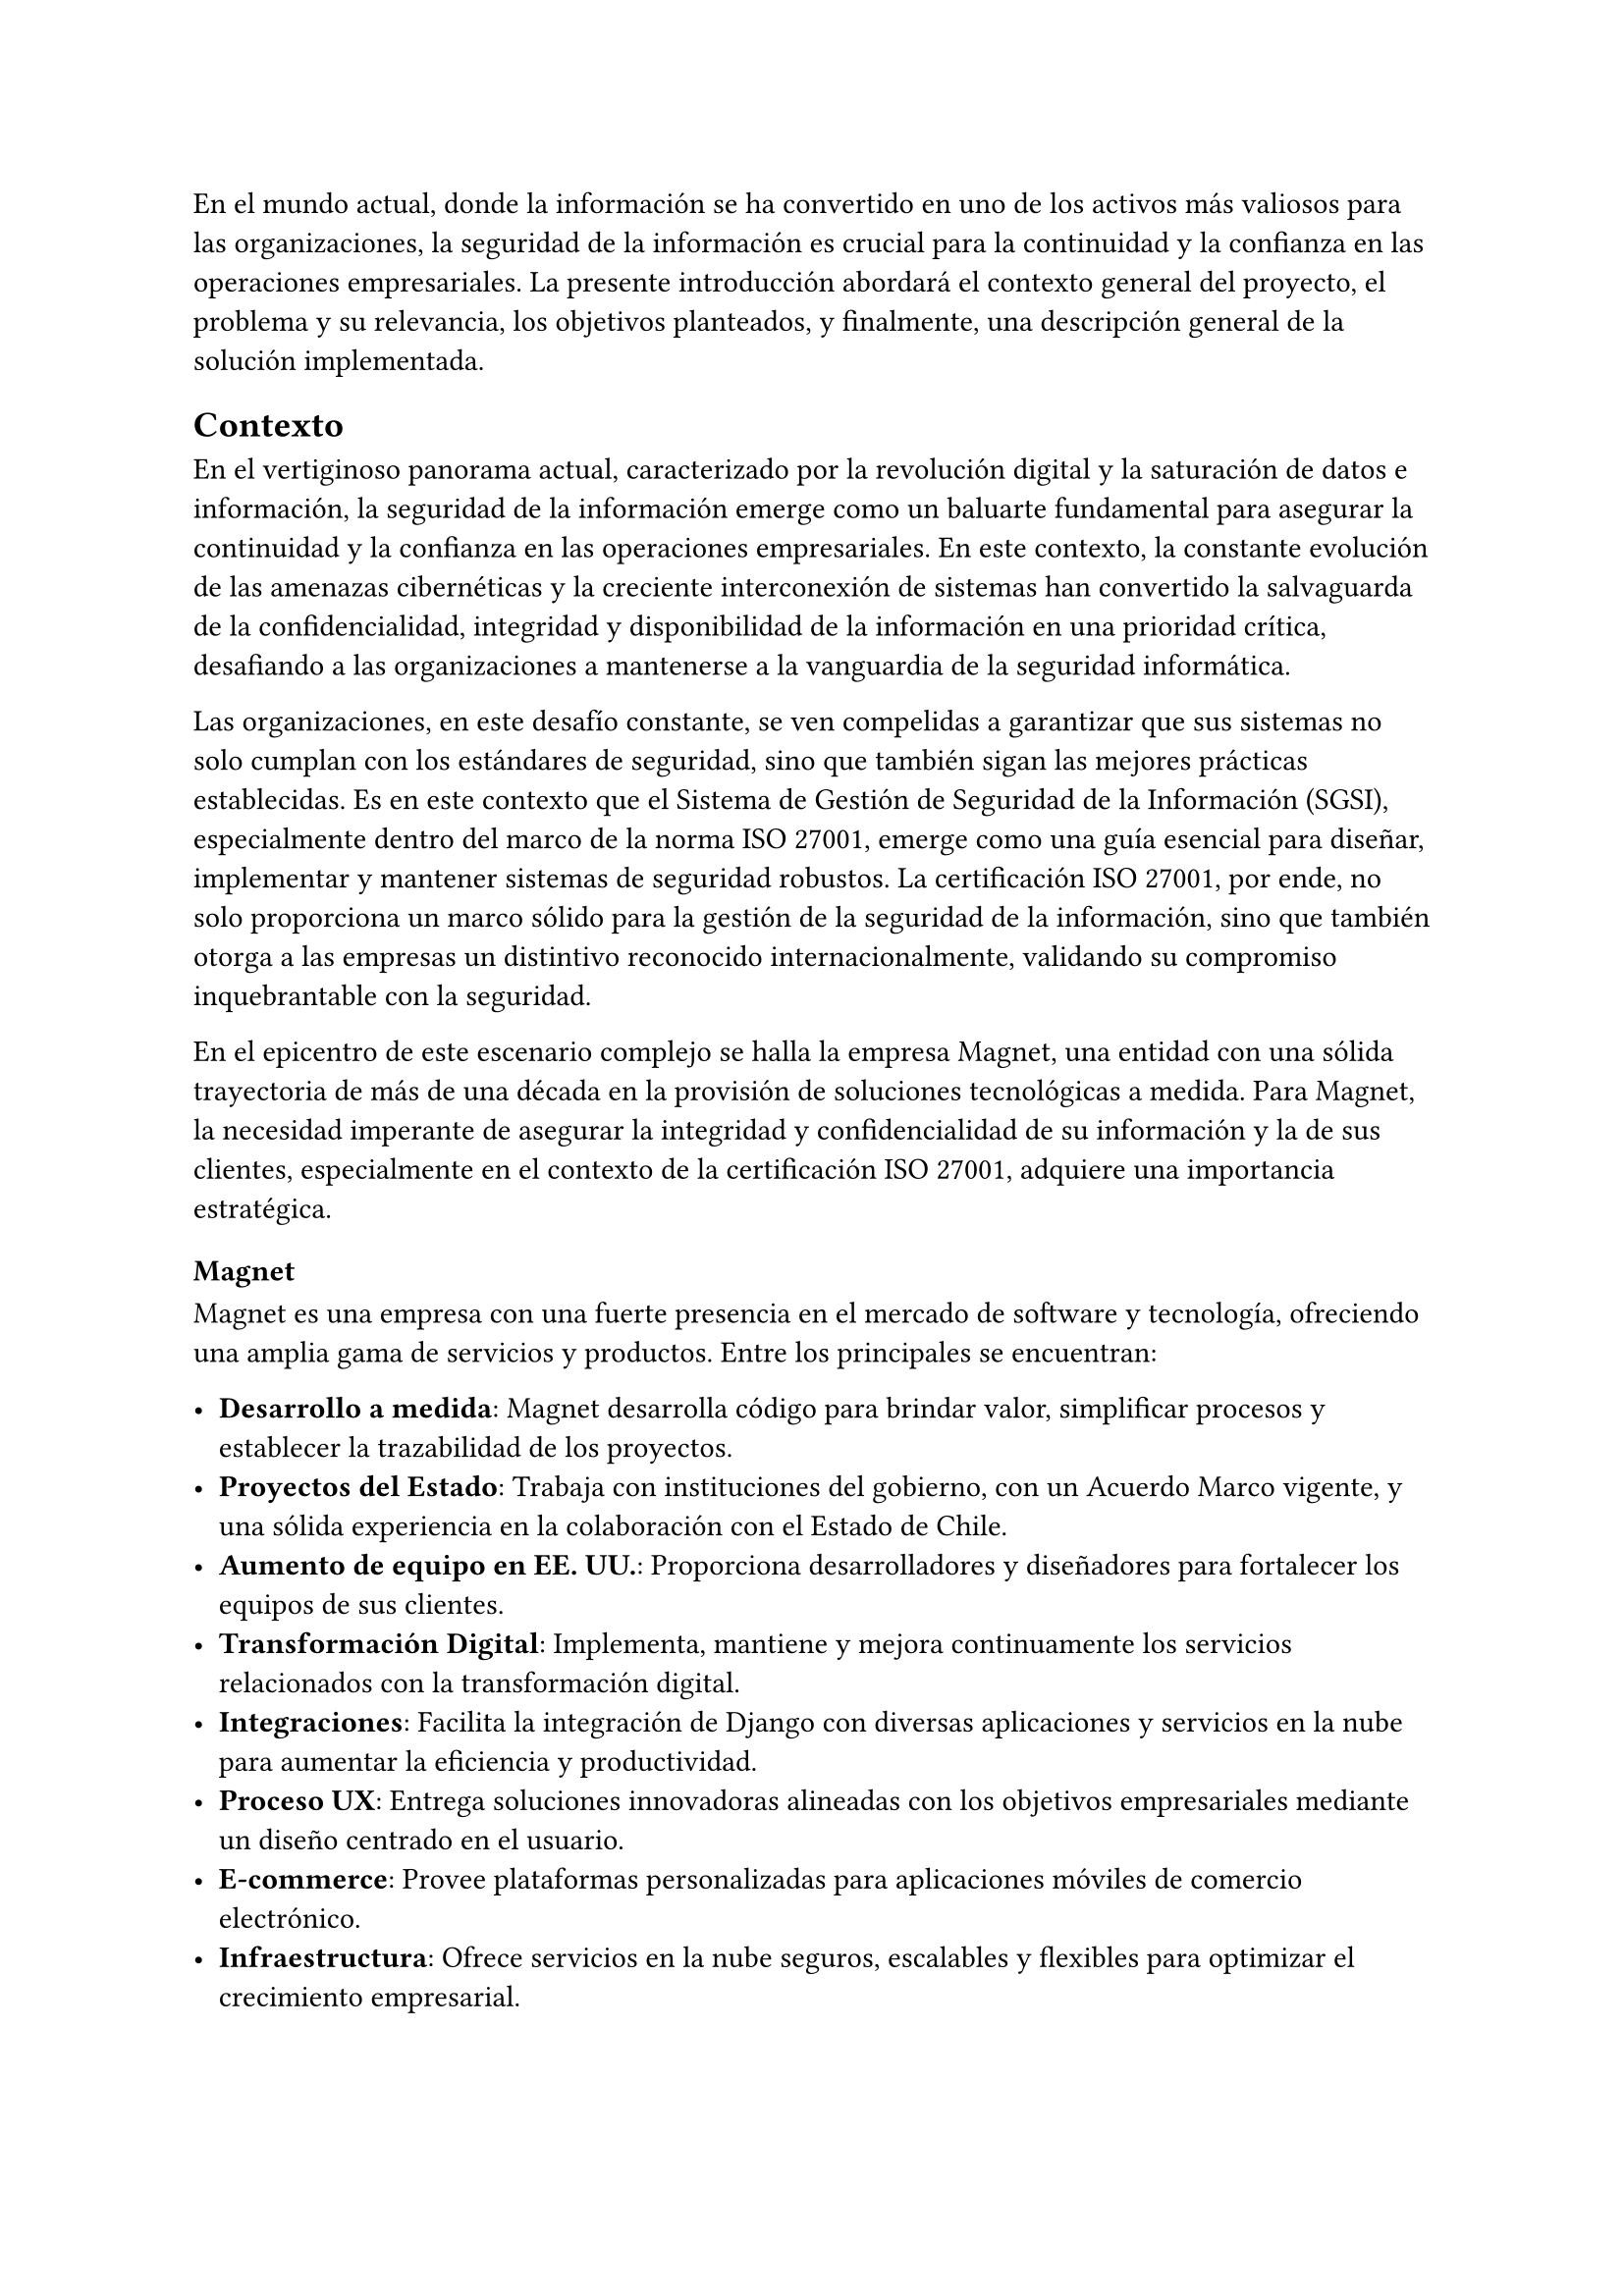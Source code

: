 // Introducción
//// Motiva y resume el tema
////// Contexto
//////// En el caso de una Práctica Extendida, describe la organización, equipo, rol del supervisor, formas de trabajar dentro de la organización, etc.
////// Problema y Relevancia
////// Objetivos
////// Opcional: Descripción general de la solución
////// Opcional: Resumen de los resultados
////// Opcional: Estructura de la memoria

En el mundo actual, donde la información se ha convertido en uno de los activos más valiosos para las organizaciones, la seguridad de la información es crucial para la continuidad y la confianza en las operaciones empresariales. La presente introducción abordará el contexto general del proyecto, el problema y su relevancia, los objetivos planteados, y finalmente, una descripción general de la solución implementada.

== Contexto

En el vertiginoso panorama actual, caracterizado por la revolución digital y la saturación de datos e información, la seguridad de la información emerge como un baluarte fundamental para asegurar la continuidad y la confianza en las operaciones empresariales. En este contexto, la constante evolución de las amenazas cibernéticas y la creciente interconexión de sistemas han convertido la salvaguarda de la confidencialidad, integridad y disponibilidad de la información en una prioridad crítica, desafiando a las organizaciones a mantenerse a la vanguardia de la seguridad informática.

Las organizaciones, en este desafío constante, se ven compelidas a garantizar que sus sistemas no solo cumplan con los estándares de seguridad, sino que también sigan las mejores prácticas establecidas. Es en este contexto que el Sistema de Gestión de Seguridad de la Información (SGSI), especialmente dentro del marco de la norma ISO 27001, emerge como una guía esencial para diseñar, implementar y mantener sistemas de seguridad robustos. La certificación ISO 27001, por ende, no solo proporciona un marco sólido para la gestión de la seguridad de la información, sino que también otorga a las empresas un distintivo reconocido internacionalmente, validando su compromiso inquebrantable con la seguridad.

En el epicentro de este escenario complejo se halla la empresa Magnet, una entidad con una sólida trayectoria de más de una década en la provisión de soluciones tecnológicas a medida. Para Magnet, la necesidad imperante de asegurar la integridad y confidencialidad de su información y la de sus clientes, especialmente en el contexto de la certificación ISO 27001, adquiere una importancia estratégica.

=== Magnet

Magnet es una empresa con una fuerte presencia en el mercado de software y tecnología, ofreciendo una amplia gama de servicios y productos. Entre los principales se encuentran:

- *Desarrollo a medida*: Magnet desarrolla código para brindar valor, simplificar procesos y establecer la trazabilidad de los proyectos.
- *Proyectos del Estado*: Trabaja con instituciones del gobierno, con un Acuerdo Marco vigente, y una sólida experiencia en la colaboración con el Estado de Chile.
- *Aumento de equipo en EE. UU.*: Proporciona desarrolladores y diseñadores para fortalecer los equipos de sus clientes.
- *Transformación Digital*: Implementa, mantiene y mejora continuamente los servicios relacionados con la transformación digital.
- *Integraciones*: Facilita la integración de Django con diversas aplicaciones y servicios en la nube para aumentar la eficiencia y productividad.
- *Proceso UX*: Entrega soluciones innovadoras alineadas con los objetivos empresariales mediante un diseño centrado en el usuario.
- *E-commerce*: Provee plataformas personalizadas para aplicaciones móviles de comercio electrónico.
- *Infraestructura*: Ofrece servicios en la nube seguros, escalables y flexibles para optimizar el crecimiento empresarial.

Magnet cuenta con un equipo compuesto por entre 30 y 40 empleados. El área de operaciones está estructurada en diversos roles y departamentos que incluyen Jefes de Proyectos (PM), Technical Leads (TL), desarrolladores frontend y backend, analistas TI, y diseñadores UX.

=== Equipo de Proyecto

Para este trabajo de título, el equipo involucrado se compone principalmente de tres personas:

- *Gerente de Operaciones*: Mauricio Casto, quien toma un rol de apoyo técnico y supervisión, actuando como un Senior Advisor.
- *Gerente General*: Ignacio Munizaga, desempeñando el rol de Product Owner, proporcionando orientación y visión para el proyecto.
- *Jefe de Proyecto y Desarrollador*: El autor de este trabajo, responsable de la planificación, ejecución y desarrollo del proyecto.

=== Rol del Supervisor

El supervisor del autor, Mauricio Casto, es uno de los socios de Magnet y el Gerente de Operaciones. Su rol principal es estandarizar los procesos, herramientas y prácticas del área de Operaciones y coordinar los recursos entre proyectos. En el contexto de este trabajo de título, su responsabilidad principal ha sido asegurar que lo que se está desarrollando sea de utilidad para la empresa, proporcionando apoyo y supervisión técnica.

La interacción con el supervisor ha sido positiva, especialmente al principio del proyecto, donde se recibió un considerable apoyo en la planificación de la idea principal. Posteriormente, el Gerente General también ha proporcionado apoyo significativo en el refinamiento de la plataforma.

=== Formas de Trabajar en Magnet

Magnet utiliza una metodología ágil basada en Scrum, adaptada a las siguientes consideraciones:

- El producto se desarrolla fuera de la organización que será dueña del producto, usualmente con un Product Owner externo.
- Los incentivos de la organización pueden ser, en algunos casos, opuestos a los de Magnet.
- Existen contratos y compromisos de buen servicio que norman el proyecto más allá del óptimo para el desarrollo del producto.

La gestión de proyectos y la comunicación dentro del equipo se realiza principalmente a través de Slack para la comunicación asíncrona, y mediante reuniones semanales (weeklys) y reuniones de avances. Los weeklys se enfocan en el desarrollo y en resolver trabas, mientras que las reuniones de avances se centran en mostrar avances concretos de la aplicación.

Las herramientas utilizadas incluyen Jira para la gestión de proyectos, Google Workspace para videoconferencias y almacenamiento, y Slack para la comunicación. Magnet fomenta un ambiente de trabajo colaborativo y una cultura abierta, promoviendo la participación de todos en la toma de decisiones y manteniendo un flujo constante de feedback para mejorar continuamente.

== Problema y Relevancia

La creciente sofisticación de las amenazas cibernéticas y la diversificación de los vectores de ataque subrayan la relevancia y la urgencia de contar con un sistema de gestión de seguridad de la información robusto para proteger los activos digitales y salvaguardar la reputación de la empresa u organización en el escenario empresarial y regulatorio actual.

No obstante, en medio de esta búsqueda de seguridad, las organizaciones enfrentan limitaciones al depender de soluciones externas para manejar la implementación y el almacenamiento de evidencia, piezas cruciales al momento de ser auditados para obtener certificaciones o demostrar el cumplimiento de leyes. Es en este punto crítico que surge la motivación para el desarrollo de una solución interna y personalizada, impulsada por las tendencias actuales hacia la autonomía y la adaptabilidad en el dinámico panorama de la seguridad de la información.

Las empresas, ahora más que nunca, buscan soluciones que no solo cumplan con estándares reconocidos, como la ISO 27001, sino que también ofrezcan flexibilidad y capacidad de adaptación a las cambiantes condiciones del entorno digital. La ausencia de un sistema interno eficiente para la gestión de SGSI puede resultar en desafíos operativos, costos adicionales y riesgos incrementados de no conformidad con las normas establecidas, lo que podría tener consecuencias significativas en términos de sanciones y pérdida de confianza de los clientes.

== Objetivos

En respuesta a este desafío, el proyecto propuesto tiene como objetivo la creación de una "Plataforma para Auditoría de Cumplimiento del Sistema de Gestión de Seguridad de la Información", abordando de manera específica los desafíos que enfrenta Magnet y otras organizaciones en este ámbito crucial. Esta plataforma no solo aspira a cumplir con los requisitos de auditoría; se concibe como un habilitador estratégico que otorga a Magnet autonomía en la gestión de su certificación ISO 27001.

Los objetivos específicos del proyecto incluyen:

- *Desarrollar una plataforma que permita la gestión eficiente de documentos, activos, riesgos y procesos asociados a los controles de ISO 27001*: Esto incluye la implementación de módulos especializados para cada uno de estos aspectos, asegurando una integración fluida y una fácil usabilidad.
- *Garantizar la escalabilidad y la adaptabilidad de la solución*: Utilizando tecnologías robustas como Django, PostgreSQL y TypeScript, se busca crear una base sólida que permita la evolución de la plataforma a medida que cambian las necesidades y los desafíos de seguridad.
- *Facilitar la certificación ISO 27001 para Magnet y otras organizaciones*: Proporcionando una herramienta que simplifica la gestión de la seguridad de la información y el cumplimiento normativo, se busca reducir los costos y el tiempo asociados con estos procesos.
- *Contribuir al fortalecimiento de la postura de seguridad informática de Magnet*: Al desarrollar una solución interna que se adapta específicamente a las necesidades de la empresa, se busca mejorar la protección de los activos digitales y la resiliencia ante amenazas cibernéticas.

En última instancia, este trabajo de título no se limita a resolver un problema específico de auditoría de cumplimiento del SGSI para Magnet; va más allá al buscar contribuir al panorama más amplio de la seguridad de la información. La plataforma propuesta no solo será una herramienta para alcanzar la certificación; será un activo estratégico que impulsa la seguridad, la adaptabilidad y la autonomía en un entorno empresarial digital en constante evolución. A medida que el proyecto avance, se espera que sus resultados no solo beneficien a Magnet, sino que también sirvan como un referente valioso para otras organizaciones que buscan fortalecer su postura en seguridad informática en un mundo cada vez más interconectado.

== Descripción general de la solución

El sistema desarrollado tiene como objetivo principal facilitar la gestión del Sistema de Gestión de Seguridad de la Información (SGSI) de una empresa, siguiendo las buenas prácticas definidas en los controles que fija el estándar ISO 27001. La solución está estructurada en varios módulos, cada uno diseñado para cubrir aspectos específicos del SGSI: documentos, activos, riesgos y procesos. A continuación se presenta una descripción general de cada módulo y sus funcionalidades clave:

=== Módulo de Documentos
Este módulo centraliza la gestión de todos los documentos relevantes para el SGSI. Los documentos pueden ser políticas, procedimientos, registros y otros tipos de documentación necesarios para demostrar la conformidad con la norma ISO 27001. Las funcionalidades incluyen:
- Creación, edición y eliminación de documentos.
- Versionado de documentos para mantener un registro histórico.
- Aprobación de versiones de documentos.
- Vinculación de documentos con controles específicos del SGSI.
- Gestión de la evidencia asociada a los documentos.

=== Módulo de Activos
Este módulo permite registrar y gestionar todos los activos de la empresa que son críticos para la seguridad de la información. Los activos pueden ser hardware, software, datos, personas, entre otros. Las funcionalidades incluyen:
- Creación, edición y eliminación de activos.
- Clasificación de activos por tipo.
- Asignación de roles a los activos para definir responsabilidades.
- Evaluación y actualización del estado de los activos.

=== Módulo de Riesgos
Este módulo está diseñado para identificar, evaluar y gestionar los riesgos asociados a los activos de la empresa. Cada riesgo está relacionado con un control específico del SGSI. Las funcionalidades incluyen:
- Identificación y registro de riesgos.
- Evaluación de la severidad y probabilidad de los riesgos.
- Asignación de responsables y tratamientos para cada riesgo.
- Monitoreo y actualización del estado de los riesgos.

=== Módulo de Procesos
Este módulo define y gestiona los procesos necesarios para cumplir con los controles del SGSI. Un proceso está compuesto por una serie de actividades que deben realizarse para generar evidencia de cumplimiento. Las funcionalidades incluyen:
- Definición de procesos y sus versiones.
- Asignación de actividades a grupos y usuarios.
- Gestión de la recurrencia y notificaciones de actividades.
- Monitoreo del cumplimiento de las actividades y generación de evidencia.

=== Tecnologías Utilizadas
La solución utiliza una combinación de tecnologías robustas y escalables, incluyendo:
- *Django*: Framework principal para el desarrollo del backend.
- *PostgreSQL*: La gestión de la base de datos.
- *Docker*: La contenedorización y despliegue de la aplicación.
- *TypeScript*: El desarrollo del frontend, mejorando la mantenibilidad del código.
- *Redis y Celery*: La gestión de tareas en segundo plano.
- *Nginx y Gunicorn*: El manejo eficiente de solicitudes web.

=== Arquitectura de Despliegue
El despliegue de la solución se realiza en contenedores Docker, lo que facilita su escalabilidad y mantenimiento. La infraestructura incluye:
- *Nginx*: El manejo de solicitudes HTTP/HTTPS.
- *Gunicorn*: Servir la aplicación Django.
- *Redis*: La caché y gestión de colas de tareas.
- *PostgreSQL*: El almacenamiento de datos.
- *Amazon S3*: El almacenamiento de archivos estáticos y de medios.

=== Escalabilidad y Rendimiento
La solución está diseñada para ser escalable, permitiendo la replicación de contenedores detrás de un balanceador de carga según sea necesario. La base de datos PostgreSQL y su capacidad de escalabilidad vertical y uso de réplicas para lectura aseguran un rendimiento eficiente incluso con aumentos en la carga de datos.

=== Seguridad y Cumplimiento
La seguridad es una prioridad en el diseño de la solución, con medidas como la verificación SHA-256 para archivos y la gestión de permisos detallada para usuarios y roles. La solución facilita el cumplimiento con la norma ISO 27001, proporcionando las herramientas necesarias para la gestión de la seguridad de la información y la generación de evidencia para auditorías.

En resumen, la solución desarrollada proporciona una plataforma integral para la gestión del SGSI, alineada con los estándares de la norma ISO 27001, y ofrece a Magnet una herramienta estratégica para asegurar la conformidad y fortalecer su postura de seguridad informática.